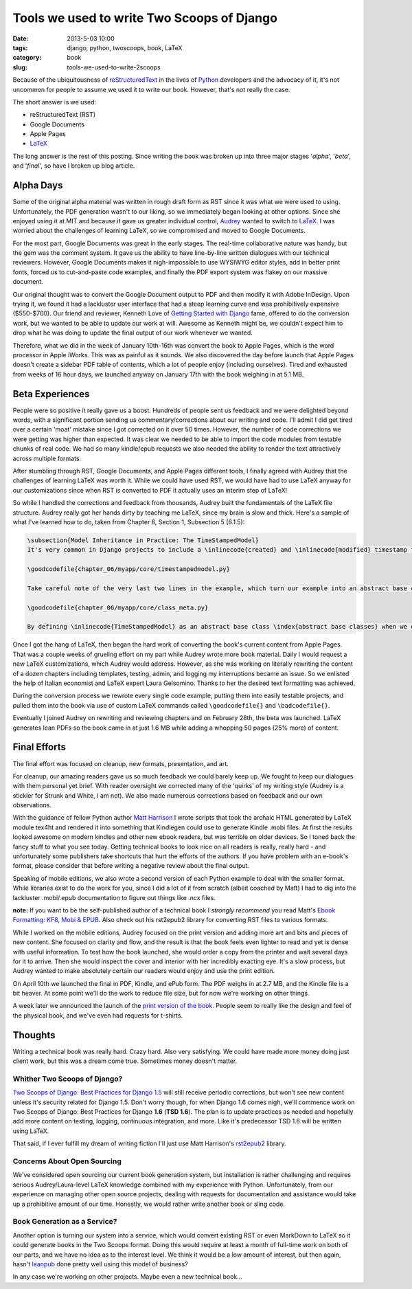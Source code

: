 ===========================================
Tools we used to write Two Scoops of Django
===========================================

:date: 2013-5-03 10:00
:tags: django, python, twoscoops, book, LaTeX
:category: book
:slug: tools-we-used-to-write-2scoops

Because of the ubiquitousness of reStructuredText_ in the lives of Python_ developers and the advocacy of it, it's not uncommon for people to assume we used it to write our book. However, that's not really the case.

The short answer is we used:

* reStructuredText (RST)
* Google Documents
* Apple Pages
* LaTeX_

The long answer is the rest of this posting. Since writing the book was broken up into three major stages '*alpha*', '*beta*', and '*final*', so have I broken up blog article.

.. _reStructuredText: http://en.wikipedia.org/wiki/Restructured_Text
.. _Python: http://python.org

Alpha Days
==========

Some of the original alpha material was written in rough draft form as RST since it was what we were used to using. Unfortunately, the PDF generation wasn't to our liking, so we immediately began looking at other options. Since she enjoyed using it at MIT and because it gave us greater individual control, Audrey_ wanted to switch to LaTeX_. I was worried about the challenges of learning LaTeX, so we compromised and moved to Google Documents.

.. _Audrey: http://audreymroy.com
.. _LaTeX: http://en.wikipedia.com/wiki/LateX

For the most part, Google Documents was great in the early stages. The real-time collaborative nature was handy, but the gem was the comment system. It gave us the ability to have line-by-line written dialogues with our technical reviewers. However, Google Documents makes it nigh-impossible to use WYSIWYG editor styles, add in better print fonts, forced us to cut-and-paste code examples, and finally the PDF export system was flakey on our massive document.

Our original thought was to convert the Google Document output to PDF and then modify it with Adobe InDesign. Upon trying it, we found it had a lackluster user interface that had a steep learning curve and was prohibitively expensive ($550-$700). Our friend and reviewer, Kenneth Love of `Getting Started with Django`_ fame, offered to do the conversion work, but we wanted to be able to update our work at will. Awesome as Kenneth might be, we couldn't expect him to drop what he was doing to update the final output of our work whenever we wanted.

.. _`Getting Started with Django`: http://gettingstartedwithdjango.com

Therefore, what we did in the week of January 10th-16th was convert the book to Apple Pages, which is the word processor in Apple iWorks. This was as painful as it sounds. We also discovered the day before launch that Apple Pages doesn't create a sidebar PDF table of contents, which a lot of people enjoy (including ourselves). Tired and exhausted from weeks of 16 hour days, we launched anyway on January 17th with the book weighing in at 5.1 MB. 

Beta Experiences
================

People were so positive it really gave us a boost. Hundreds of people sent us feedback and we were delighted beyond words, with a significant portion sending us commentary/corrections about our writing and code. I'll admit I did get tired over a certain 'moat' mistake since I got corrected on it over 50 times. However, the number of code corrections we were getting was higher than expected. It was clear we needed to be able to import the code modules from testable chunks of real code.  We had so many kindle/epub requests we also needed the ability to render the text attractively across multiple formats.

After stumbling through RST, Google Documents, and Apple Pages different tools, I finally agreed with Audrey that the challenges of learning LaTeX was worth it. While we could have used RST, we would have had to use LaTeX anyway for our customizations since when RST is converted to PDF it actually uses an interim step of LaTeX!

So while I handled the corrections and feedback from thousands, Audrey built the fundamentals of the LaTeX file structure. Audrey really got her hands dirty by teaching me LaTeX, since my brain is slow and thick. Here's a sample of what I've learned how to do, taken from Chapter 6, Section 1, Subsection 5 (6.1.5):

.. code-block:: tex

    \subsection{Model Inheritance in Practice: The TimeStampedModel}
    It's very common in Django projects to include a \inlinecode{created} and \inlinecode{modified} timestamp field on all your models. We could manually add those fields to each and every model, but that's a lot of work and adds the risk of human error. A better solution is to write a \inlinecode{TimeStampedModel} \index{TimeStampedModel} to do the work for us:

    \goodcodefile{chapter_06/myapp/core/timestampedmodel.py}

    Take careful note of the very last two lines in the example, which turn our example into an abstract base class: \index{abstract base classes}

    \goodcodefile{chapter_06/myapp/core/class_meta.py}

    By defining \inlinecode{TimeStampedModel} as an abstract base class \index{abstract base classes} when we define a new class that inherits from it, Django doesn't create a \inlinecode{model\_utils.time\_stamped\_model} table when syncdb is run.

Once I got the hang of LaTeX, then began the hard work of converting the book's current content from Apple Pages. That was a couple weeks of grueling effort on my part while Audrey wrote more book material. Daily I would request a new LaTeX customizations, which Audrey would address. However, as she was working on literally rewriting the content of a dozen chapters including templates, testing, admin, and logging my interruptions became an issue. So we enlisted the help of Italian economist and LaTeX expert Laura Gelsomino. Thanks to her the desired text formatting was achieved.

During the conversion process we rewrote every single code example, putting them into easily testable projects, and pulled them into the book via use of custom LaTeX commands called ``\goodcodefile{}`` and ``\badcodefile{}``.

Eventually I joined Audrey on rewriting and reviewing chapters and on February 28th, the beta was launched. LaTeX generates lean PDFs so the book came in at just 1.6 MB while adding a whopping 50 pages (25% more) of content.

.. _`Doug Napoleone`:  https://twitter.com/dougnap

Final Efforts
==============

The final effort was focused on cleanup, new formats, presentation, and art.

For cleanup, our amazing readers gave us so much feedback we could barely keep up. We fought to keep our dialogues with them personal yet brief. With reader oversight we corrected many of the 'quirks' of my writing style (Audrey is a stickler for Strunk and White, I am not). We also made numerous corrections based on feedback and our own observations.

With the guidance of fellow Python author `Matt Harrison`_ I wrote scripts that took the archaic HTML generated by LaTeX module tex4ht and rendered it into something that Kindlegen could use to generate Kindle .mobi files. At first the results looked awesome on modern kindles and other new ebook readers, but was terrible on older devices. So I toned back the fancy stuff to what you see today. Getting technical books to look nice on all readers is really, really hard - and unfortunately some publishers take shortcuts that hurt the efforts of the authors. If you have problem with an e-book's format, please consider that before writing a negative review about the final output.

.. _`Matt Harrison`: http://hairysun.com/

Speaking of mobile editions, we also wrote a second version of each Python example to deal with the smaller format. While libraries exist to do the work for you, since I did a lot of it from scratch (albeit coached by Matt) I had to dig into the lackluster .mobi/.epub documentation to figure out things like .ncx files.

**note:** If you want to be the self-published author of a technical book I *strongly recommend* you read Matt's `Ebook Formatting: KF8, Mobi & EPUB`_. Also check out his rst2epub2 library for converting RST files to various formats. 

.. _`Ebook Formatting: KF8, Mobi & EPUB`: http://www.amazon.com/Ebook-Formatting-Mobi-EPUB-ebook/dp/B00BWQXHU6/ref=la_B0077BQLH6_1_2?ie=UTF8&qid=1366041987&sr=1-2&tag=ihpydanny-20

While I worked on the mobile editions, Audrey focused on the print version and adding more art and bits and pieces of new content. She focused on clarity and flow, and the result is that the book feels even lighter to read and yet is dense with useful information. To test how the book launched, she would order a copy from the printer and wait several days for it to arrive. Then she would inspect the cover and interior with her incredibly exacting eye. It's a slow process, but Audrey wanted to make absolutely certain our readers would enjoy and use the print edition.

On April 10th we launched the final in PDF, Kindle, and ePub form. The PDF weighs in at 2.7 MB, and the Kindle file is a bit heaver. At some point we'll do the work to reduce file size, but for now we're working on other things.

A week later we announced the launch of the `print version of the book`_. People seem to really like the design and feel of the physical book, and we've even had requests for t-shirts.


.. _`print version of the book`: http://www.amazon.com/Two-Scoops-Django-Best-Practices/dp/1481879707/ref=sr_1_2?ie=UTF8&qid=1366166104&sr=8-2&tag=ihpydanny-20

Thoughts
========

Writing a technical book was really hard. Crazy hard. Also very satisfying. We could have made more money doing just client work, but this was a dream come true. Sometimes money doesn't matter.

Whither Two Scoops of Django?
------------------------------

`Two Scoops of Django: Best Practices for Django 1.5`_ will still receive periodic corrections, but won't see new content unless it's security related for Django 1.5. Don't worry though, for when Django 1.6 comes nigh, we'll commence work on Two Scoops of Django: Best Practices for Django **1.6** (**TSD 1.6**). The plan is to update practices as needed and hopefully add more content on testing, logging, continuous integration, and more. Like it's predecessor TSD 1.6 will be written using LaTeX.

That said, if I ever fulfill my dream of writing fiction I'll just use Matt Harrison's rst2epub2_ library.

.. _rst2epub2: https://github.com/mattharrison/rst2epub2

Concerns About Open Sourcing
-----------------------------

We've considered open sourcing our current book generation system, but installation is rather challenging and requires serious Audrey/Laura-level LaTeX knowledge combined with my experience with Python. Unfortunately, from our experience on managing other open source projects, dealing with requests for documentation and assistance would take up a prohibitive amount of our time. Honestly, we would rather write another book or sling code.

Book Generation as a Service?
------------------------------

Another option is turning our system into a service, which would convert existing RST or even MarkDown to LaTeX so it could generate books in the Two Scoops format. Doing this would require at least a month of full-time work on both of our parts, and we have no idea as to the interest level. We think it would be a low amount of interest, but then again, hasn't leanpub_ done pretty well using this model of business?

.. _`Two Scoops of Django: Best Practices for Django 1.5`: http://django.2scoops.org

.. _leanpub: http://leanpub.com

In any case we're working on other projects. Maybe even a new technical book...